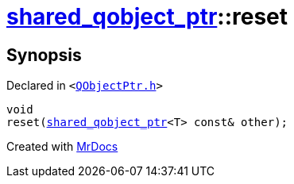 [#shared_qobject_ptr-reset-02]
= xref:shared_qobject_ptr.adoc[shared&lowbar;qobject&lowbar;ptr]::reset
:relfileprefix: ../
:mrdocs:


== Synopsis

Declared in `&lt;https://github.com/PrismLauncher/PrismLauncher/blob/develop/launcher/QObjectPtr.h#L41[QObjectPtr&period;h]&gt;`

[source,cpp,subs="verbatim,replacements,macros,-callouts"]
----
void
reset(xref:shared_qobject_ptr.adoc[shared&lowbar;qobject&lowbar;ptr]&lt;T&gt; const& other);
----



[.small]#Created with https://www.mrdocs.com[MrDocs]#
